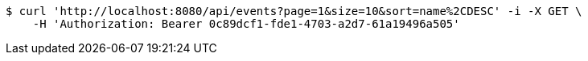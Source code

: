 [source,bash]
----
$ curl 'http://localhost:8080/api/events?page=1&size=10&sort=name%2CDESC' -i -X GET \
    -H 'Authorization: Bearer 0c89dcf1-fde1-4703-a2d7-61a19496a505'
----